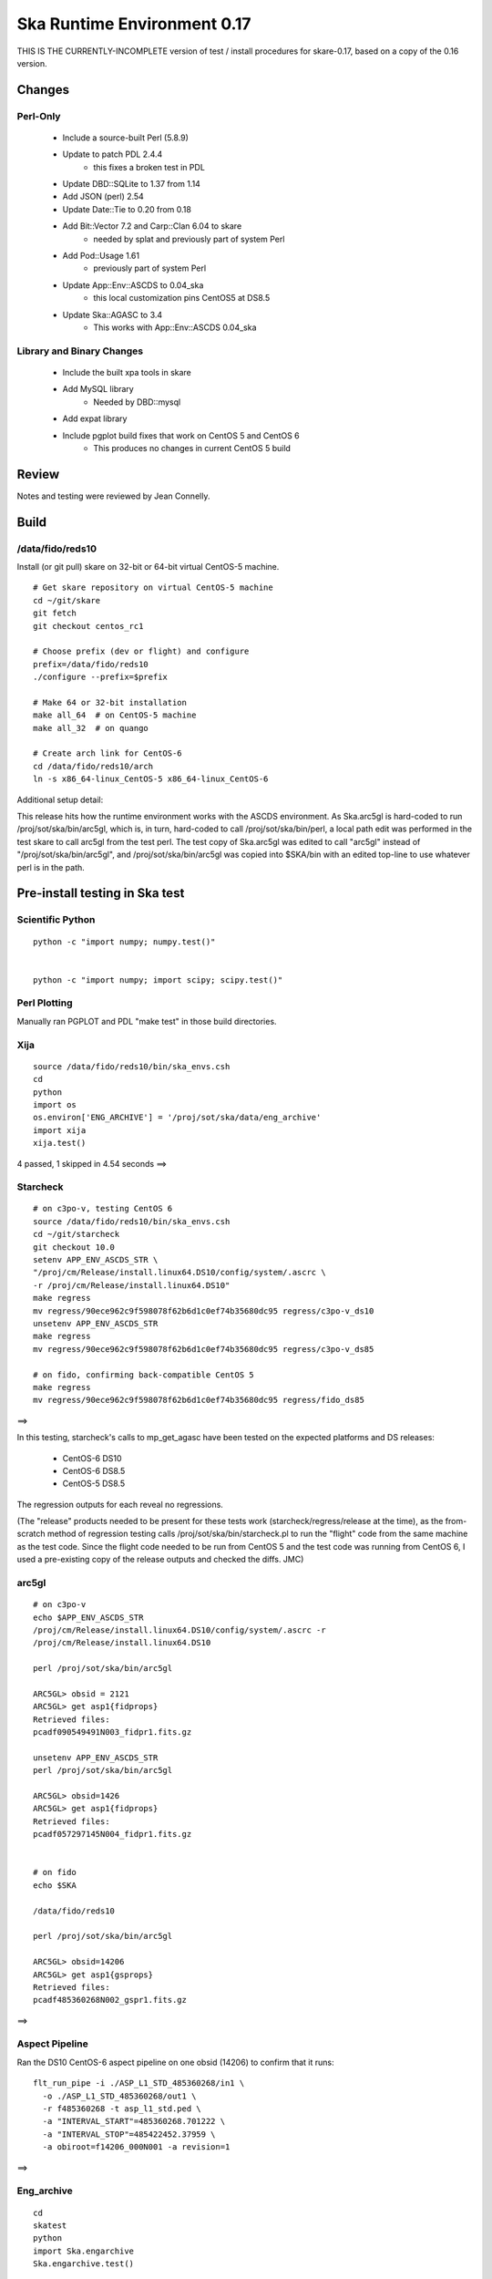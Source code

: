 Ska Runtime Environment 0.17
===========================================

THIS IS THE CURRENTLY-INCOMPLETE version of test / install procedures
for skare-0.17, based on a copy of the 0.16 version.


.. Build and install this document with:
   rst2html.py --stylesheet=/proj/sot/ska/www/ASPECT/aspect.css \
        --embed-stylesheet NOTES.skare-0.17.rst NOTES.skare-0.17.html
   cp NOTES.skare-0.17.html /proj/sot/ska/www/ASPECT/skare-0.17.html

Changes
-------

Perl-Only
^^^^^^^^^

   * Include a source-built Perl (5.8.9)
   * Update to patch PDL 2.4.4
      * this fixes a broken test in PDL
   * Update DBD::SQLite to 1.37 from 1.14
   * Add JSON (perl) 2.54
   * Update Date::Tie to 0.20 from 0.18
   * Add Bit::Vector 7.2 and Carp::Clan 6.04 to skare
      * needed by splat and previously part of system Perl
   * Add Pod::Usage 1.61
      * previously part of system Perl
   * Update App::Env::ASCDS to 0.04_ska
      * this local customization pins CentOS5 at DS8.5
   * Update Ska::AGASC to 3.4
      * This works with App::Env::ASCDS 0.04_ska

Library and Binary Changes
^^^^^^^^^^^^^^^^^^^^^^^^^^

   * Include the built xpa tools in skare
   * Add MySQL library
      * Needed by DBD::mysql
   * Add expat library
   * Include pgplot build fixes that work on CentOS 5 and CentOS 6
      * This produces no changes in current CentOS 5 build

Review
------

Notes and testing were reviewed by Jean Connelly.

Build
-------

/data/fido/reds10
^^^^^^^^^^^^^^^^^^

Install (or git pull) skare on 32-bit or 64-bit virtual CentOS-5 machine.
::

  # Get skare repository on virtual CentOS-5 machine
  cd ~/git/skare
  git fetch
  git checkout centos_rc1

  # Choose prefix (dev or flight) and configure
  prefix=/data/fido/reds10
  ./configure --prefix=$prefix

  # Make 64 or 32-bit installation
  make all_64  # on CentOS-5 machine
  make all_32  # on quango

  # Create arch link for CentOS-6
  cd /data/fido/reds10/arch
  ln -s x86_64-linux_CentOS-5 x86_64-linux_CentOS-6


Additional setup detail:

This release hits how the runtime environment works with the ASCDS
environment.  As Ska.arc5gl is hard-coded to run
/proj/sot/ska/bin/arc5gl, which is, in turn, hard-coded to call
/proj/sot/ska/bin/perl, a local path edit was performed in the test
skare to call arc5gl from the test perl.  The test copy of Ska.arc5gl
was edited to call "arc5gl" instead of "/proj/sot/ska/bin/arc5gl", and
/proj/sot/ska/bin/arc5gl was copied into $SKA/bin with an edited
top-line to use whatever perl is in the path.


Pre-install testing in Ska test
----------------------------------------

Scientific Python
^^^^^^^^^^^^^^^^^
::

  python -c "import numpy; numpy.test()"
  

  python -c "import numpy; import scipy; scipy.test()"
  

Perl Plotting
^^^^^^^^^^^^^
Manually ran PGPLOT and PDL "make test" in those build directories.


Xija
^^^^^^^^
::

  source /data/fido/reds10/bin/ska_envs.csh
  cd
  python
  import os
  os.environ['ENG_ARCHIVE'] = '/proj/sot/ska/data/eng_archive'
  import xija
  xija.test()

4 passed, 1 skipped in 4.54 seconds
==> 

Starcheck
^^^^^^^^^^^^
::

  # on c3po-v, testing CentOS 6
  source /data/fido/reds10/bin/ska_envs.csh
  cd ~/git/starcheck
  git checkout 10.0
  setenv APP_ENV_ASCDS_STR \
  "/proj/cm/Release/install.linux64.DS10/config/system/.ascrc \
  -r /proj/cm/Release/install.linux64.DS10"
  make regress
  mv regress/90ece962c9f598078f62b6d1c0ef74b35680dc95 regress/c3po-v_ds10
  unsetenv APP_ENV_ASCDS_STR
  make regress
  mv regress/90ece962c9f598078f62b6d1c0ef74b35680dc95 regress/c3po-v_ds85

  # on fido, confirming back-compatible CentOS 5
  make regress
  mv regress/90ece962c9f598078f62b6d1c0ef74b35680dc95 regress/fido_ds85

==> 

In this testing, starcheck's calls to mp_get_agasc have been tested on
the expected platforms and DS releases:

   * CentOS-6 DS10
   * CentOS-6 DS8.5
   * CentOS-5 DS8.5

The regression outputs for each reveal no regressions.

(The "release" products needed to be present for these tests work
(starcheck/regress/release at the time), as the
from-scratch method of regression testing calls
/proj/sot/ska/bin/starcheck.pl to run the "flight" code from the same
machine as the test code.  Since the flight code needed to be run from
CentOS 5 and the test code was running from CentOS 6, I used a
pre-existing copy of the release outputs and checked the diffs. JMC)

arc5gl
^^^^^^^
::

  # on c3po-v
  echo $APP_ENV_ASCDS_STR
  /proj/cm/Release/install.linux64.DS10/config/system/.ascrc -r
  /proj/cm/Release/install.linux64.DS10

  perl /proj/sot/ska/bin/arc5gl

  ARC5GL> obsid = 2121
  ARC5GL> get asp1{fidprops}
  Retrieved files:
  pcadf090549491N003_fidpr1.fits.gz

  unsetenv APP_ENV_ASCDS_STR
  perl /proj/sot/ska/bin/arc5gl

  ARC5GL> obsid=1426
  ARC5GL> get asp1{fidprops}
  Retrieved files:
  pcadf057297145N004_fidpr1.fits.gz


  # on fido
  echo $SKA

  /data/fido/reds10

  perl /proj/sot/ska/bin/arc5gl

  ARC5GL> obsid=14206
  ARC5GL> get asp1{gsprops}
  Retrieved files:
  pcadf485360268N002_gspr1.fits.gz

==> 

Aspect Pipeline
^^^^^^^^^^^^^^^^

Ran the DS10 CentOS-6 aspect pipeline on one obsid (14206) to confirm
that it runs::

  flt_run_pipe -i ./ASP_L1_STD_485360268/in1 \
    -o ./ASP_L1_STD_485360268/out1 \
    -r f485360268 -t asp_l1_std.ped \
    -a "INTERVAL_START"=485360268.701222 \
    -a "INTERVAL_STOP"=485422452.37959 \
    -a obiroot=f14206_000N001 -a revision=1

==> 


Eng_archive
^^^^^^^^^^^^
::

  cd
  skatest
  python
  import Ska.engarchive
  Ska.engarchive.test()


==> 

Regression test for new skare done by TLA.


Commanded states
^^^^^^^^^^^^^^^^^^
::

  skatest
  cd ~/git/Chandra.cmd_states
  python setup.py install
  cd ~/git/cmd_states
  make install
  cd ~/git/timelines
  make install
  cd ~/git/starcheck
  make install
  # timelines needed Ska::Parse_CM_File from starcheck
 
  nosetests timelines_test.py

==> 
(ran this in both sqlite and sybase modes)


ACIS thermal load review
^^^^^^^^^^^^^^^^^^^^^^^^^^^^^^

Test for for dpa_check, dea_check, acisfp_check, and psmc_check

==> 

DPA
~~~~~~~~

Window 1 (FLIGHT on fido)::

  % source /proj/sot/ska/bin/ska_envs.csh
  % cd ~/git/skare/tests/0.17/acis_regression  # Use your own area here
  Run the tool, e.g.
  % python /proj/sot/ska/share/dpa/dpa_check.py \
   --outdir=dpa-feb0413a-flight \
   --oflsdir=/data/mpcrit1/mplogs/2013/FEB0413/oflsa \
   --run-start=2013:031

Window 2 (TEST on c3po-v)::

  % cd ~/git/skare/tests/0.17/acis_regression  # Use your own area here
  % source /proj/sot/ska/test/bin/ska_envs.csh
  % setenv ENG_ARCHIVE /proj/sot/ska/data/eng_archive
  % python /proj/sot/ska/share/dpa/dpa_check.py \
   --outdir=dpa-feb0413a-test \
   --oflsdir=/data/mpcrit1/mplogs/2013/FEB0413/oflsa \
   --run-start=2013:031

DIFFS::

  % diff dpa-feb0413a-flight/index.rst dpa-feb0413a-test/index.rst
  % diff dpa-feb0413a-flight/temperatures.dat \
         dpa-feb0413a-test/temperatures.dat

DEA
~~~~~~~~

Window 1 (FLIGHT on fido)::

  % python /proj/sot/ska/share/dea/dea_check.py \
   --outdir=dea-feb0413a-flight \
   --oflsdir=/data/mpcrit1/mplogs/2013/FEB0413/oflsa \
   --run-start=2013:031

Window 2 (TEST on c3po-v)::

  % python /proj/sot/ska/share/dea/dea_check.py \
   --outdir=dea-feb0413a-test \
   --oflsdir=/data/mpcrit1/mplogs/2013/FEB0413/oflsa \
   --run-start=2013:031

DIFFS::

  % diff dea-feb0413a-flight/index.rst dea-feb0413a-test/index.rst
  % diff dea-feb0413a-flight/temperatures.dat \
         dea-feb0413a-test/temperatures.dat

PSMC
~~~~~~~~

Window 1 (FLIGHT on fido)::

  % python /proj/sot/ska/share/psmc_check/psmc_check.py \
   --outdir=psmc-feb0413a-flight \
   --oflsdir=/data/mpcrit1/mplogs/2013/FEB0413/oflsa \
   --run-start=2013:031

Window 2 (TEST on c3po-v)::

  % python /proj/sot/ska/share/psmc_check/psmc_check.py \
   --outdir=psmc-feb0413a-test \
   --oflsdir=/data/mpcrit1/mplogs/2013/FEB0413/oflsa \
   --run-start=2013:031

DIFFS::

  % diff psmc-feb0413a-flight/index.rst psmc-feb0413a-test/index.rst
  % diff psmc-feb0413a-flight/temperatures.dat \
         psmc-feb0413a-test/temperatures.dat

ACIS_FP
~~~~~~~~

Window 1 (FLIGHT on fido)::

  % python /proj/sot/ska/share/acisfp/acisfp_check.py \
   --outdir=acisfp-feb0413a-flight \
   --oflsdir=/data/mpcrit1/mplogs/2013/FEB0413/oflsa \
   --run-start=2013:031

Window 2 (TEST on c3po-v)::

  % python /proj/sot/ska/share/acisfp/acisfp_check.py \
   --outdir=acisfp-feb0413a-test \
   --oflsdir=/data/mpcrit1/mplogs/2013/FEB0413/oflsa \
   --run-start=2013:031

DIFFS::

  % diff acisfp-feb0413a-flight/index.rst acisfp-feb0413a-test/index.rst
  % diff acisfp-feb0413a-flight/temperatures.dat \
         acisfp-feb0413a-test/temperatures.dat



Other modules
^^^^^^^^^^^^^

**Ska.Table** -  ::

  cd ~/git/Ska.Table
  python test.py


==> 

**Ska.DBI** -  ::

  cd ~/git/Ska.DBI
  python test.py


==> 

**Quaternion** -  ::

  cd ~/git/Quaternion
  git fetch origin
  nosetests


==> 

**Ska.ftp** -  ::

  cd ~/git/Ska.ftp
  git fetch origin
  nosetests

==> 

This test failed for JC as it is set to use TLA account information in
the ftp test.

**Ska.Numpy** -  ::

  cd ~/git/Ska.Numpy
  git fetch origin
  nosetests

==> 

**Ska.ParseCM** -  ::

  cd ~/hg/Ska.ParseCM
  hg incoming
  python test.py

Ran 4 tests in 25.038s
==> 

**Ska.quatutil** -  ::

  cd ~/hg/Ska.quatutil
  hg incoming
  nosetests

Ran 4 tests in 0.497s
==> 

**Ska.Shell** -  ::

  cd ~/hg/Ska.Shell
  hg incoming
  python test.py

Ran 6 tests in 1.404s
==> 

**asciitable** -  ::

  cd ~/git/asciitable
  git checkout 0.8.0
  nosetests

Ran 106 tests in 3.868s
==> 

**esa_view** - ::

  cd
  python /proj/sot/ska/share/taco/esaview.py MAR2513

==> Doesn't crash. (JC)

HEAD Install Notes
-------------------

Install was delayed by issues with the perl install process:

   * Astro::FITS::CFITSIO did not build without specifying libcfitsio.a
      * This was not a problem in testing
      * patched
   * Install process into a pre-existing perl lib directory had not been tested.  Options included removing the ".installed" files inthe perl build directories or moving /proj/sot/ska/lib/perl and then restoring anything in there that isn't installed as part of skare.  Second option selected:
      * mv /proj/sot/ska/lib/perl /proj/sot/ska/lib/perl_0.15
      * (in ~aca/git/skare)
      * make basedirs (to get the updated $SKA/bin/perl launcher)
      * make expat (to get the one updated library)
      * make perl (to build perl from source and all modules)
      * rsync -aruvz --dry-run /proj/sot/ska/lib/perl_0.15/* /proj/sot/ska/lib/perl/
      * rsync -aruvz /proj/sot/ska/lib/perl_0.15/* /proj/sot/ska/lib/perl/

Added symbolic links to /usr/bin/perl and /usr/bin/perldoc in $SKA_ARCH_OS for the *unsupported* platforms.  Has not been tested on these solaris or debian platforms.

HEAD Checkout Testing
----------------------

Starcheck
^^^^^^^^^^
::

  cd ~/JUN1013/oflsa
  /proj/sot/ska/bin/starcheck.pl

Run test to confirm that starcheck's modules are still available in /proj/sot/ska/lib/perl.  Run on fido and c3po-v.::

  cd ~/git/starcheck
  make test

Run on fido and c3po-v

arc5gl
^^^^^^^

Confirmed engineering data browse and fetch on fido.
Confirmed engineering data browse and fetch on c3po-v.

timelines
^^^^^^^^^^
::

  cd ~/git/timelines
  nosetests timelines_test.py

Done on c3po-v in sybase mode
===> 


Python modules
^^^^^^^^^^^^^^

Tested on c3po-v
::

  Ska.Table (python test.py) ===> 
  Ska.DBI (python test.py) ===> 
  Quaternion (nosetests) ===> 
  Ska.Numpy (nosetests test.py) ===> 
  Ska.ParseCM (python test.py) ===> 
  Ska.quatutil (nosetests) ===> 
  asciitable (nosetests) ===> 
  Ska.Shell (python test.py) ===>  (0.2 tested though not installed)
  esaview ===> 

acisfp
^^^^^^^

Window 1 (New Flight)
::

  % python /proj/sot/ska/share/acisfp/acisfp_check.py \
  --outdir=acisfp-feb0413a-new \
  --oflsdir=/data/mpcrit1/mplogs/2013/FEB0413/oflsa \
  --run-start=2013:031

Diff'd this against flight result created during regression testing.  No diffs.
===> 
